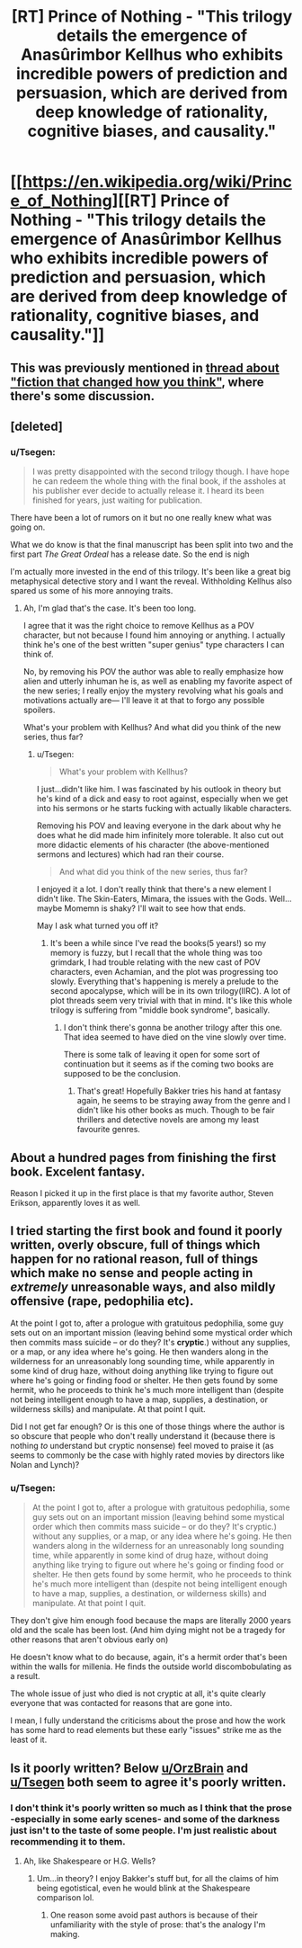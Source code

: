 #+TITLE: [RT] Prince of Nothing - "This trilogy details the emergence of Anasûrimbor Kellhus who exhibits incredible powers of prediction and persuasion, which are derived from deep knowledge of rationality, cognitive biases, and causality."

* [[https://en.wikipedia.org/wiki/Prince_of_Nothing][[RT] Prince of Nothing - "This trilogy details the emergence of Anasûrimbor Kellhus who exhibits incredible powers of prediction and persuasion, which are derived from deep knowledge of rationality, cognitive biases, and causality."]]
:PROPERTIES:
:Score: 18
:DateUnix: 1452314218.0
:DateShort: 2016-Jan-09
:END:

** This was previously mentioned in [[https://www.reddit.com/r/rational/comments/3mr6uz/fiction_that_changed_how_you_think/cvhm0xv][thread about "fiction that changed how you think"]], where there's some discussion.
:PROPERTIES:
:Author: alexanderwales
:Score: 13
:DateUnix: 1452314644.0
:DateShort: 2016-Jan-09
:END:


** [deleted]
:PROPERTIES:
:Score: 6
:DateUnix: 1452319129.0
:DateShort: 2016-Jan-09
:END:

*** u/Tsegen:
#+begin_quote
  I was pretty disappointed with the second trilogy though. I have hope he can redeem the whole thing with the final book, if the assholes at his publisher ever decide to actually release it. I heard its been finished for years, just waiting for publication.
#+end_quote

There have been a lot of rumors on it but no one really knew what was going on.

What we do know is that the final manuscript has been split into two and the first part /The Great Ordeal/ has a release date. So the end is nigh

I'm actually more invested in the end of this trilogy. It's been like a great big metaphysical detective story and I want the reveal. Withholding Kellhus also spared us some of his more annoying traits.
:PROPERTIES:
:Author: Tsegen
:Score: 5
:DateUnix: 1452320873.0
:DateShort: 2016-Jan-09
:END:

**** Ah, I'm glad that's the case. It's been too long.

I agree that it was the right choice to remove Kellhus as a POV character, but not because I found him annoying or anything. I actually think he's one of the best written "super genius" type characters I can think of.

No, by removing his POV the author was able to really emphasize how alien and utterly inhuman he is, as well as enabling my favorite aspect of the new series; I really enjoy the mystery revolving what his goals and motivations actually are--- I'll leave it at that to forgo any possible spoilers.

What's your problem with Kellhus? And what did you think of the new series, thus far?
:PROPERTIES:
:Author: GlueBoy
:Score: 2
:DateUnix: 1452329798.0
:DateShort: 2016-Jan-09
:END:

***** u/Tsegen:
#+begin_quote
  What's your problem with Kellhus?
#+end_quote

I just...didn't like him. I was fascinated by his outlook in theory but he's kind of a dick and easy to root against, especially when we get into his sermons or he starts fucking with actually likable characters.

Removing his POV and leaving everyone in the dark about why he does what he did made him infinitely more tolerable. It also cut out more didactic elements of his character (the above-mentioned sermons and lectures) which had ran their course.

#+begin_quote
  And what did you think of the new series, thus far?
#+end_quote

I enjoyed it a lot. I don't really think that there's a new element I didn't like. The Skin-Eaters, Mimara, the issues with the Gods. Well...maybe Momemn is shaky? I'll wait to see how that ends.

May I ask what turned you off it?
:PROPERTIES:
:Author: Tsegen
:Score: 2
:DateUnix: 1452359590.0
:DateShort: 2016-Jan-09
:END:

****** It's been a while since I've read the books(5 years!) so my memory is fuzzy, but I recall that the whole thing was too grimdark, I had trouble relating with the new cast of POV characters, even Achamian, and the plot was progressing too slowly. Everything that's happening is merely a prelude to the second apocalypse, which will be in its own trilogy(IIRC). A lot of plot threads seem very trivial with that in mind. It's like this whole trilogy is suffering from "middle book syndrome", basically.
:PROPERTIES:
:Author: GlueBoy
:Score: 2
:DateUnix: 1452376440.0
:DateShort: 2016-Jan-10
:END:

******* I don't think there's gonna be another trilogy after this one. That idea seemed to have died on the vine slowly over time.

There is some talk of leaving it open for some sort of continuation but it seems as if the coming two books are supposed to be the conclusion.
:PROPERTIES:
:Author: Tsegen
:Score: 1
:DateUnix: 1452404272.0
:DateShort: 2016-Jan-10
:END:

******** That's great! Hopefully Bakker tries his hand at fantasy again, he seems to be straying away from the genre and I didn't like his other books as much. Though to be fair thrillers and detective novels are among my least favourite genres.
:PROPERTIES:
:Author: GlueBoy
:Score: 1
:DateUnix: 1452410756.0
:DateShort: 2016-Jan-10
:END:


** About a hundred pages from finishing the first book. Excelent fantasy.

Reason I picked it up in the first place is that my favorite author, Steven Erikson, apparently loves it as well.
:PROPERTIES:
:Author: 18scsc
:Score: 3
:DateUnix: 1452334947.0
:DateShort: 2016-Jan-09
:END:


** I tried starting the first book and found it poorly written, overly obscure, full of things which happen for no rational reason, full of things which make no sense and people acting in /extremely/ unreasonable ways, and also mildly offensive (rape, pedophilia etc).

At the point I got to, after a prologue with gratuitous pedophilia, some guy sets out on an important mission (leaving behind some mystical order which then commits mass suicide -- or do they? It's *cryptic*.) without any supplies, or a map, or any idea where he's going. He then wanders along in the wilderness for an unreasonably long sounding time, while apparently in some kind of drug haze, without doing anything like trying to figure out where he's going or finding food or shelter. He then gets found by some hermit, who he proceeds to think he's much more intelligent than (despite not being intelligent enough to have a map, supplies, a destination, or wilderness skills) and manipulate. At that point I quit.

Did I not get far enough? Or is this one of those things where the author is so obscure that people who don't really understand it (because there is nothing /to/ understand but cryptic nonsense) feel moved to praise it (as seems to commonly be the case with highly rated movies by directors like Nolan and Lynch)?
:PROPERTIES:
:Author: OrzBrain
:Score: 3
:DateUnix: 1452462125.0
:DateShort: 2016-Jan-11
:END:

*** u/Tsegen:
#+begin_quote
  At the point I got to, after a prologue with gratuitous pedophilia, some guy sets out on an important mission (leaving behind some mystical order which then commits mass suicide -- or do they? It's cryptic.) without any supplies, or a map, or any idea where he's going. He then wanders along in the wilderness for an unreasonably long sounding time, while apparently in some kind of drug haze, without doing anything like trying to figure out where he's going or finding food or shelter. He then gets found by some hermit, who he proceeds to think he's much more intelligent than (despite not being intelligent enough to have a map, supplies, a destination, or wilderness skills) and manipulate. At that point I quit.
#+end_quote

They don't give him enough food because the maps are literally 2000 years old and the scale has been lost. (And him dying might not be a tragedy for other reasons that aren't obvious early on)

He doesn't know what to do because, again, it's a hermit order that's been within the walls for millenia. He finds the outside world discombobulating as a result.

The whole issue of just who died is not cryptic at all, it's quite clearly everyone that was contacted for reasons that are gone into.

I mean, I fully understand the criticisms about the prose and how the work has some hard to read elements but these early "issues" strike me as the least of it.
:PROPERTIES:
:Author: Tsegen
:Score: 3
:DateUnix: 1452483121.0
:DateShort: 2016-Jan-11
:END:


** Is it poorly written? Below [[/u/OrzBrain][u/OrzBrain]] and [[/u/Tsegen][u/Tsegen]] both seem to agree it's poorly written.
:PROPERTIES:
:Author: TennisMaster2
:Score: 1
:DateUnix: 1452560854.0
:DateShort: 2016-Jan-12
:END:

*** I don't think it's poorly written so much as I think that the prose -especially in some early scenes- and some of the darkness just isn't to the taste of some people. I'm just realistic about recommending it to them.
:PROPERTIES:
:Author: Tsegen
:Score: 1
:DateUnix: 1452561624.0
:DateShort: 2016-Jan-12
:END:

**** Ah, like Shakespeare or H.G. Wells?
:PROPERTIES:
:Author: TennisMaster2
:Score: 1
:DateUnix: 1452562029.0
:DateShort: 2016-Jan-12
:END:

***** Um...in theory? I enjoy Bakker's stuff but, for all the claims of him being egotistical, even he would blink at the Shakespeare comparison lol.
:PROPERTIES:
:Author: Tsegen
:Score: 1
:DateUnix: 1452562459.0
:DateShort: 2016-Jan-12
:END:

****** One reason some avoid past authors is because of their unfamiliarity with the style of prose: that's the analogy I'm making.
:PROPERTIES:
:Author: TennisMaster2
:Score: 1
:DateUnix: 1452629338.0
:DateShort: 2016-Jan-12
:END:
